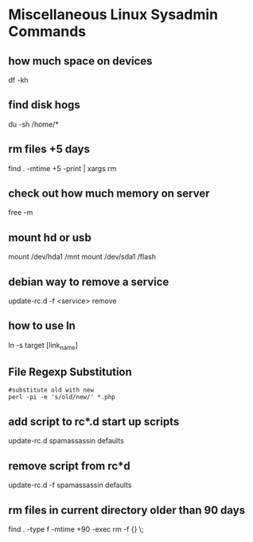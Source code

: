 * Miscellaneous Linux Sysadmin Commands
** how much space on devices
df -kh
** find disk hogs
du -sh /home/*

** rm files +5 days
find  . -mtime +5 -print | xargs rm

** check out how much memory on server
free -m

** mount hd or usb
mount /dev/hda1 /mnt
mount /dev/sda1 /flash

# cp /usr/local/apache/bin/apachectl /etc/init.d/apache
# update-rc.d apache defaults

** debian way to remove a service
update-rc.d -f <service> remove 

** how to use ln
ln -s target [link_name]
# if link_name is omitted creates ln w/same name
# in current dir


** File Regexp Substitution
#+begin_example
#substitute old with new
perl -pi -e 's/old/new/' *.php
#+end_example


** add script to rc*.d start up scripts
update-rc.d spamassassin defaults

** remove script from rc*d
update-rc.d -f spamassassin defaults

** rm files in current directory older than 90 days
find . -type f -mtime +90 -exec rm -f {} \;
